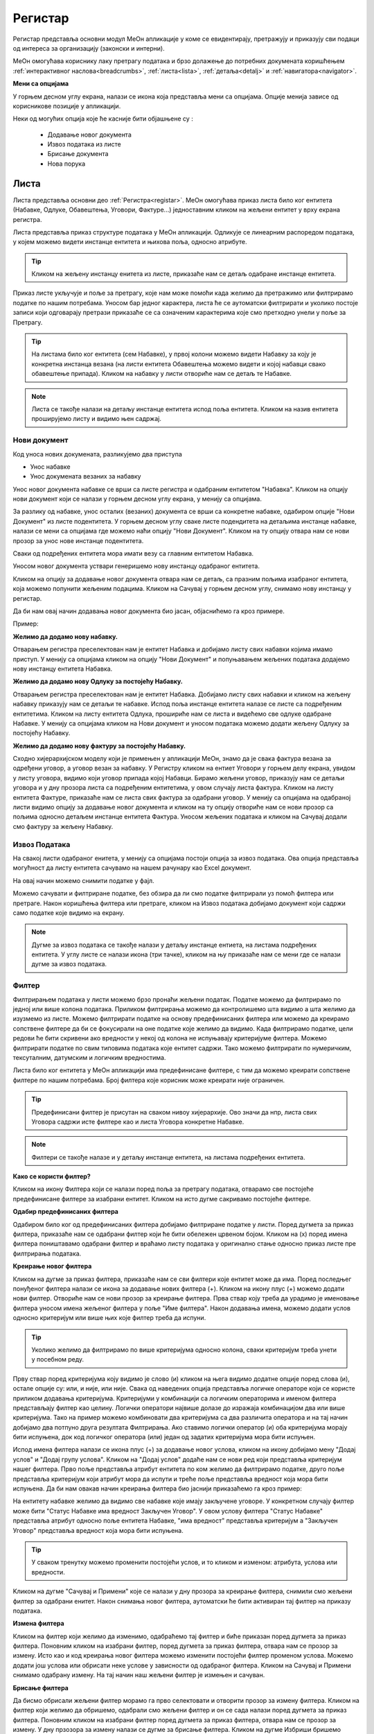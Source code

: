 .. _registar:

**********
Регистар
**********

Регистар представља основни модул МеОн апликације у коме се евидентирају, претражују и приказују сви подаци од интереса за организацију (законски и интерни).

МеОн омогућава кориснику лаку претрагу података и брзо долажење до потребних докумената коришћењем :ref:`интерактивног наслова<breadcrumbs>`, :ref:`листа<lista>`, :ref:`детаља<detalj>` и :ref:`навигатора<navigator>`.

.. image:: ../_static/img/Evidencija/registar.png
   :width: 700
   :align: center


**Мени са опцијама**

У горњем десном углу екрана, налази се икона која представља мени са опцијама. Опције менија зависе од корисникове позиције у апликацији. 

Неки од могућих опција које ће касније бити објашњене су :

 *  Додавање новог документа
 *  Извоз података из листе
 *  Брисање документа
 *  Нова порука

.. _lista:

Листа
------

Листа представља основни део :ref:`Регистра<registar>`. МеОн омогућава приказ листа било ког ентитета (Набавке, Одлуке, Обавештења, Уговори, Фактуре...) једноставним кликом на жељени ентитет у врху екрана регистра.

Листа представља приказ структуре података у МеОн апликацији. Одликује се линеарним распоредом података, у којем можемо видети инстанце ентитета и њихова поља, односно атрибуте. 

.. Tip:: Кликом на жељену инстанцу енитета из листе, приказаће нам се детаљ одабране инстанце ентитета. 

.. image:: ../_static/img/Evidencija/registar.png
   :width: 700
   :align: center

Приказ листе укључује и поље за претрагу, које нам може помоћи када желимо да претражимо или филтрирамо податке по нашим потребама. Уносом бар једног карактера, листа ће се аутоматски филтрирати и уколико постоје записи који одговарају претрази приказаће се са означеним карактерима које смо претходно унели у поље за Претрагу.

.. Tip:: На листама било ког ентитета (сем Набавке), у првој колони можемо видети Набавку за коју је конкретна инстанца везана (на листи ентитета Обавештења можемо видети и којој набавци свако обавештење припада). Кликом на набавку у листи отвориће нам се детаљ те Набавке.

.. Note:: Листа се такође налази на детаљу инстанце ентитета испод поља ентитета. Кликом на назив ентитета проширујемо листу и видимо њен садржај.

Нови документ
============

.. image:: ../_static/img/Navigacija/NoviZapis.gif
   :width: 700 
   :height: 400
   :align: center

Код уноса нових докумената, разликујемо два приступа

* Унос набавке
* Унос докумената везаних за набавку

Унос новог документа набавке се врши са листе регистра и одабраним ентитетом "Набавка". Кликом на опцију нови документ који се налази у горњем десном углу екрана, у менију са опцијама. 

За разлику од набавке, унос осталих (везаних) документа се врши са конкретне набавке, одабиром опције "Нови Документ" из листе подентитета. У горњем десном углу сваке листе подендитета на детаљима инстанце набавке, налази се мени са опцијама где можемо наћи опцију "Нови Документ". Кликом на ту опцију отвара нам се нови прозор за унос нове инстанце подентитета.

Сваки од подређених ентитета мора имати везу са главним ентитетом Набавка.

Уносом новог документа уствари генеришемо нову инстанцу одабраног ентитета.

Кликом на опцију за додавање новог документа отвара нам се детаљ, са празним пољима изабраног ентитета, која можемо попунити жељеним подацима. Кликом на Сачувај у горњем десном углу, снимамо нову инстанцу у регистар.

Да би нам овај начин додавања новог документа био јасан, објаснићемо га кроз примере.

Пример:

**Желимо да додамо нову набавку.**

Отварањем регистра преселектован нам је ентитет Набавка и добијамо листу свих набавки којима имамо приступ. У менију са опцијама кликом на опцију "Нови Документ" и попуњавањем жељених података додајемо нову инстанцу ентитета Набавка.

**Желимо да додамо нову Одлуку за постојећу Набавку.**

Отварањем регистра преселектован нам је ентитет Набавка. Добијамо листу свих набавки и кликом на жељену набавку приказују нам се детаљи те набавке. Испод поља инстанце ентитета налазе се листе са подређеним ентитетима. Кликом на листу ентитета Одлука, прошириће нам се листа и видећемо све одлуке одабране Набавке. У менију са опцијама кликом на Нови документ и уносом података можемо додати жељену Одлуку за постојећу Набавку.

**Желимо да додамо нову фактуру за постојећу Набавку.**

Сходно хијерархијском моделу који је примењен у апликацији МеОн, знамо да је свака фактура везана за одређени уговор, а уговор везан за набавку. У Регистру кликом на ентиет Уговори у горњем делу екрана, увидом у листу уговора, видимо који уговор припада којој Набавци. Бирамо жељени уговор, приказују нам се детаљи уговора и у дну прозора листа са подређеним ентитетима, у овом случају листа фактура. Кликом на листу ентитета Фактуре, приказаће нам се листа свих фактура за одабрани уговор. У менију са опцијама на одабраној листи видимо опцију за додавање новог документа и кликом на ту опцију отвориће нам се нови прозор са пољима односно детаљем инстанце ентитета Фактура. Уносом жељених података и кликом на Сачувај додали смо фактуру за жељену Набавку.

Извоз Података
===============

.. image:: ../_static/img/Navigacija/izvozPodataka.gif
   :width: 700 
   :height: 400
   :align: center

На свакој листи одабраног енитета, у менију са опцијама постоји опција за извоз података. Ова опција представља могућност да листу ентитета сачувамо на нашем рачунару као Еxcel документ.

На овај начин можемо снимити податке у фајл. 

Можемо сачувати и филтриране податке, без обзира да ли смо податке филтрирали уз помоћ филтера или претраге. Након коришћења филтера или претраге, кликом на Извоз података добијамо документ који садржи само податке које видимо на екрану.

.. Note:: Дугме за извоз података се такође налази у детаљу инстанце ентиета, на листама подређених ентитета. У углу листе се налази икона (три тачке), кликом на њу приказаће нам се мени где се налази дугме за извоз података.

Филтер
=======

Филтрирањем података у листи можемо брзо пронаћи жељени податак. Податке можемо да филтрирамо по једној или више колона података. Приликом филтрирања можемо да контролишемо шта видимо а шта желимо да изузмемо из листе. Можемо филтрирати податке на основу предефинисаних филтера или можемo да креирамo сопствене филтере да би се фокусирали на оне податке које желимo да видимo. Када филтрирамo податке, цели редови ће бити скривени ако вредности у некој од колона не испуњавају критеријуме филтера. Можемo филтрирати податке по свим типовима података које ентитет садржи. Тако можемо филтрирати по нумеричким, тексуталним, датумским и логичким вредностима. 

Листа било ког ентитета у МеОн апликацији има предефинисане филтере, с тим да можемо креирати сопствене филтере по нашим потребама. Број филтера које корисник може креирати није ограничен.

.. Tip:: Предефинисани филтер је присутан на сваком нивоу хијерархије. Ово значи да нпр, листа свих Уговора садржи исте филтере као и листа Уговора конкретне Набавке.

.. Note:: Филтери се такође налазе и у детаљу инстанце ентитета, на листама подређених ентитета.

**Како се користи филтер?**

.. image:: ../_static/img/Navigacija/filterGif1.gif
   :width: 700 
   :height: 400
   :align: center

Кликом на икону Филтера који се налази поред поља за претрагу података, отварамo све постојеће предефинисане филтере за изабрани ентитет. Кликом на исто дугме сакривамo постојеће филтере.

**Одабир предефинисаних филтера**

.. image:: ../_static/img/Navigacija/filterGif.gif
   :width: 700 
   :height: 400
   :align: center

Одабиром било ког од предефинисаних филтера добијамo филтриране податке у листи. Поред дугмета за приказ филтера, приказаће нам се одабрани филтер који ће бити обележен црвеном бојом. Кликом на (x) поред имена филтера поништавамo одабрани филтер и враћамo листу података у оригинално стање односно приказ листе пре филтрирања података. 

**Креирање новог филтера**

.. image:: ../_static/img/Navigacija/filterGifNoviFilter.gif
   :width: 700 
   :height: 400
   :align: center

Кликом на дугме за приказ филтера, приказаће нам се сви филтери које ентитет може да има.
Поред последњег понуђеног филтера налази се икона за додавање нових филтера (+).
Кликом на икону плус (+) можемo додати нови филтер. Отвориће нам се нови прозор за креирање филтера.
Прва ствар коју треба да урадимo је именовање филтера уносом имена жељеног филтера у поље "Име филтера".
Након додавања имена, можемo додати услов односно критеријум или више њих које филтер треба да испуни.

.. Tip:: Уколико желимo да филтрирамo по више критеријума односно колона, сваки критеријум треба унети у посебном реду.

Прву ствар поред критеријума коју видимо је слово (и) кликом на њега видимо додатне опције поред слова (и), остале опције су: или, и није, или није.
Свака од наведених опција представља логичке операторе који се користе приликом додавања критеријума.
Критеријуми у комбинацији са логичким операторима и именом филтера представљају филтер као целину.
Логички оператори највише долазе до изражаја комбинацијом два или више критеријума.
Тако на пример можемo комбиновати два критеријума са два различита оператора и на тај начин добијамo два потпуно друга резултата Филтрирања.
Ако ставимo логички оператор (и) оба критеријума морају бити испуњена, док код логичког оператора (или) један од задатих критеријума мора бити испуњен.

Испод имена филтера налази се икона плус (+) за додавање новог услова, кликом на икону добијамo мену "Додај услов" и "Додај групу услова". Кликом на "Додај услов" додаће нaм се нови ред који представља критеријум нашег филтера. Прво поље представља атрибут ентитета по ком желимо да филтрирамо податке, друго поље представља критеријум који атрибут мора да испути и треће поље представља вредност која мора бити испуњена. Да би нам овакав начин креирања филтера био јаснији приказаћемо га кроз пример:

На ентитету набавке желимо да видимо све набавке које имају закључене уговоре.
У конкретном случају филтер може бити "Статус Набавке има вредност Закључен Уговор". У овом услову филтера "Статус Набавке" представља атрибут односно поље ентитета Набавке, "има вредност" представља критеријум а "Закључен Уговор" представља вредност која мора бити испуњена. 

.. Tip:: У сваком тренутку можемо променити постојећи услов, и то кликом и изменом: атрибута, услова или вредности.

Kликом на дугме "Сачувај и Примени" које се налази у дну прозора за креирање филтера, снимили смо жељени филтер за одабрани енитет. Након снимања новог филтера, аутоматски ће бити активиран тај филтер на приказу података.

**Измена филтера**

.. image:: ../_static/img/Navigacija/filterGif-IzmenaFiltera.gif
   :width: 700 
   :height: 400
   :align: center

Кликом на филтер који желимо да изменимо, одабраћемо тај филтер и биће приказан поред дугмета за приказ филтера. 
Поновним кликом на изабрани филтер, поред дугмета за приказ филтера, отвара нам се прозор за измену.
Исто као и код креирања новог филтера можемо изменити постојећи филтер променом услова. Можемо додати још услова или обрисати неке услове у зависности од одабраног филтера. Kликом на Сачувај и Примени снимамо одабрану измену. На тај начин наш жељени филтер је измењен и сачуван. 

**Брисање филтера**

.. image:: ../_static/img/Navigacija/filterGif-BrisanjeFiltera.gif
   :width: 700 
   :height: 400
   :align: center

Да бисмо обрисали жељени филтер морамо га прво селектовати и отворити прозор за измену филтера. 
Кликом на филтер који желимо да обришемо, одабрали смо жељени филтер и он се сада налази поред дугмета за приказ филтера. 
Поновним кликом на изабрани филтер поред дугмета за приказ филтера, отвара нам се прозор за измену. 
У дну прзозора за измену налази се дугме за брисање филтера. Кликом на дугме Избриши бришемо одабрани филтер.

.. _detalj:

Детаљ
-------

Како сама реч каже, детаљ представља део регистра где корисник може видети конкретне податке о инстанци ентитета. Поред података, корисник на детаљу има могућност навигације кроз хијерархију, тј. приказа свих повезаних ентитета. Ово је омогућено коришћењем :ref:`Навигатора<navigator>`, којем можемо приступити коришћењем менија са опцијама у горњој десној страни екрана. 

У детаљима инстанце ентитета, испод поља инстанце ентитета можемо видети листе свих подређених ентитета уколико постоје. Ово значи да у сваком тренутку можемо видети листе подрећених ентитета. 

На листама можемо видети основне информације инстанци ентитета, такође можемо филтрирати и претраживати листе. 

Приликом првог улаза у детаљ инстанце ентитета, листе подређених ентитета су смањене, тако да видимо назив подређених ентитета и број инстанци енитета у загради поред назива. Кликом на поље у коме се налази назив ентиета, ширимо приказ односно листу одабраног ентиета и видимо све повезане инстанце одабраног ентиета са основним инфомацијама у листи. Кликом на било коју инстанцу из листе отвориће нам се нови прозор са детаљима одабране инстанце. 

У самом десном углу листе налази се икона са три тачке. Кликом на икону добијамо мени који саджи опције за додавање новог везаног документа и опцију за извоз података.

Пример:

За одређену набавку желимо да видимо сва обавештења која су објављена до сада. Кликом на жељену набавку из регистра, отвориће нам се детаљи те набавке. Испод основних поља и корисничких поља видимо листе подентитета, кликом на подентитет обавештења у истом екрану нам се проширује листа обавештења која се односе само на одабрану набавку. Коришћењем филтера можемо филтрирати сва обавештења која имају статус "Објављен" и на тај начин смо добили жељену информацију.

.. image:: ../_static/img/Evidencija/detalj.png
   :width: 700
   :align: center

Вредности поља инстанце ентитета можемо додавати, мењати и брисати. Овакве измене можемо вршити на постојећим или новим документима.

За измену поља користимо три опције/дугмета за интеракцију:

- Сачувај - Кликом на сачувај, сачувавамо унету вредност.
- Одустани - Кликом на одустани, одбацујемо унету промену.
- Обриши - Кликом на обриши, бришемо постојећу вредност

.. Tip:: Уносом или било каквом изменом постојеће вредности поља, приказаће нам се иконе Сачувај и Одустани.

Приликом ажурирања постојећег документа, можемо уносити вредности поља које нису унете, или мењати/брисати постојеће вредности поља. У таблици испод можемо видети начине на које можемо извршити жељену измену:


+------------------------------+----------------------------------------------------------------------------+------------------------------------------------+------------------------------------------------------------------------+
| Постојећи документ           |                                                                            |                                                |                                                                        |
+==============================+============================================================================+================================================+========================================================================+
| **Тип поља**                 | **Додавање вредности поља**                                                | **Измена вредности поља**                      | **Брисање вредности поља**                                             |
+------------------------------+----------------------------------------------------------------------------+------------------------------------------------+------------------------------------------------------------------------+
| Алфанумеричка и нумеричка    | Уносом вредности и кликом на икону Сачувај                                 | Променом вредности и кликом на икону Сачувај   | Превлачењем миша преко жељеног поља и кликом на икону Обриши           |
+------------------------------+----------------------------------------------------------------------------+------------------------------------------------+------------------------------------------------------------------------+
| Предефинисане вредности поља | Одабиром вредности из падајућег менија и кликом на икону Сачувај           | Променом вредности и кликом на икону Сачувај   | Превлачењем миша преко жељеног поља и кликом на икону Обриши           |
+------------------------------+----------------------------------------------------------------------------+------------------------------------------------+------------------------------------------------------------------------+
| Датум                        | Кликом на жељени датум                                                     | Променом вредности                             | Превлачењем миша преко жељеног поља и кликом на икону Обриши           |
+------------------------------+----------------------------------------------------------------------------+------------------------------------------------+------------------------------------------------------------------------+
| Датум Време                  | Кликом на жељени датум и време, и кликом на дугме Сачувај                  | Променом вредности и кликом на икону Сачувај   | Превлачењем миша преко жељеног поља и кликом на икону Обриши           |
+------------------------------+----------------------------------------------------------------------------+------------------------------------------------+------------------------------------------------------------------------+
| Корисник                     | Кликом на икону (три тачке) и одабиром жељене особе из листе коресподената | Променом вредности кликом на икону (три тачке) | Превлачењем миша преко жељеног поља корисника и кликом на икону Обриши |
+------------------------------+----------------------------------------------------------------------------+------------------------------------------------+------------------------------------------------------------------------+

За разлику од ажурирања постојећег документа, приликом креирања новог документа прво морамо унети све познате вредности поља и након тога кликнути на дугме Сачувај.

.. Tip:: Да бисмо видели икону за брисање вредности, превућићемо и задржати миша на жељеном пољу једну секунду и икона за брисање ће се приказати.

.. _navigator:

Навигатор
=============

Навигатор мени садржи везе (линкове) ка подређеним или надређеним ентитетима, у зависноси од пакета који корисник има. Навигацијом кроз навигатор мени, можемо видети све инстанце ентиета које су у вези са инстанцом ентиета чије детаље гледамо. Инстанца ентитета из које гледамо навигатор је обележена сивом бојом тако да увек знамо где се налази у хијерархији. 

Да бисмо видели навигатор мени потребно је да уђемо на :ref:`детаљ<detalj>` одређене инстанце ентитета. Одабиром инстанце ентитета из листе, приказаће се детаљ те инстанце а менију са опцијама у десној страни екрана можемо видети навигатор мени.

Коришћењем навигатор менија, корисник врло лако може доћи до свих везаних инстанци енетитета. Кликом на било коју жељену инстанцу ентитета из навигатор менија, одабрани инстанца односно њен детаљ ће нам се отворити у новом прозору. Бенефит оваквог начина приказивања инстанци ентитета из навигатора је да можемо имати више истовремено отворених инстанци, једним кликом можемо променити инстанцу и видети информације које нас интересују.

**Опис поља у детаљу**

.. image:: ../_static/img/Navigacija/detalj-opis-polja.gif
   :width: 700
   :align: center

На одређеним пољима у детаљима можемо видети икону за приказ описа поља.
Ова опција се налази углавном на законским пољима, 
Кликом на икону описа отвара се искачући прозор (Pop-up) са описом одабраног поља. 

.. Tip:: У случају да је опис већи од pop-up прозора, можемо коритисти scroll да бисмо видели цео опис.

Нова порука
============

.. image:: ../_static/img/Navigacija/nova-poruka.gif
   :width: 700
   :align: center

У детаљима инстанце ентитета, у менију са опцијама се налази опција за слање нове поруке односно покретање чета. Кликом на изабрану опцију можемо послати поруку.

Кликом на Мени са опцијама, у горњем десном углу детаља инстанце ентитета, и одабиром Нова Порука отвара нам се прозор за Одабир кореспондента. Кликом на име кореспондента, отварамо нови прозор за чет и тиме започињемо комуникацију са одабраном особом. Нови прозор за чет ће бити отворен као нови прозор у врху стране, где можемо видети енитет који је у вези са овим четом као и име корисника коме шаљемо поруку.

.. Tip:: Прозор за одабир коресподента садржи све кориснике који имају приступ одабраној инстанци ентитета.

Више о порукама и коресподенцији у поглављу :ref:`Пошта<posta>`.

Брисање докумената 
===================

.. image:: ../_static/img/Navigacija/BrisanjeZapisa.gif
   :width: 700 
   :height: 400
   :align: center

У детаљима инстанце ентитета, у менију са опцијама налази се опција за брисање документа.
У зависности од инстанце ентитета на којој се налазимо, одабиром опције за бирање документа можемо обрисати само одабрану инстанцу ентитета а можемо такође и обрисати све подређене инстанце ентитета.

Као што нам је позната хијерархија ентитета, исти принцип важи и код брисања инстанци енитета. Ако желимо да обришемо неку инстанцу ентитета, у зависности на ком хијерархијском нивоу се налазимо све подређене инстанце ентитета ће бити обрисане.

Кликом на опцију "Избриши документ" отвара нам се конфирмациони прозор где ће нам бити приказана документа, која су у вези са изабраном инстанцом ентитета који бришемо. Сва документа која су подређена и приказана у конфирмационом прозору ће такође бити обрисана. 

.. Tip:: Ако обришемо инстанцу ентитета обрисаћемо и све подређене инстанце ентитета. Ако обришемо Набавку која има документа као што су Одлуке, Обавештења, Уговори итд... Сви документи који су везани за ту Набавку ће бити обрисани.

Инфо панел
===========

.. image:: ../_static/img/Navigacija/InfoPanel.gif
   :width: 700 
   :height: 400
   :align: center

Главна намена инфо панела је да можемо да видите када је последњи пут неки атрибут/поље инстанце ентитета додат, промењен и избрисан. Поред те информације можемо видети која је последња особа која је то поље додала, променила или обрисала.

Отварањем детаља инстанце ентитета приказује нам се регистар тог ентитета као што нам је до сада већ и познато.
У горњем десном углу кликом на икону за опције регистра налази се икона Инфо.
Кликом на икону Инфо, отвара нам се прозор инфо панела у виду искачућег прозора.

На инфо панелу видимо исте податке као и на регистру неке инстанце ентитета, разлика је у томе што на инфо панелу за разлику од регистра не можемо мењати вредности поља или атрибута. Свака инстанца ентитета садржи инфо панел.

У врху инфо панел прозора се налази назив ентитета и његов број. Затим у самом прозору инфо панела видимо листу поља поређану у три колоне (Назив поља, Вредност, Опис). 

Назив поља саджи све називе поља на изабраном ентитету.

Вредност садржи све вредности поља.

Опис садржи следеће информације које можемо видети на инфо панелу су:

Када је атрибут инстанце ентитета додат, промењен или обирсан.
Ко је особа која је последња извршила неку промену на атрибуту.
Поред ових информација на датумским пољима можемо видети информацију када се одређени датум, рок приближава односно пре колико времена је истекао. 

Црвеном бојом биће приказане све промене у распону од седам дана пре и седам дана после данашњег датума.

Типови поља
------------

Свака инстанца ентитета састоји се од мноштва поља и њихових вредности. Свако поље ентитета је дефинисано одређеним типом.

Типова поља одређују карактеристике и приказ података ентитета.

На овај начин кориснику је поједностављен унос података. У пољу за нумеричку вредност можемо сачувати само нумеричке податке. Ако је тип податка алфанумерички, можемо сачувати податке који се састоје од текста,нумеричких вредности или њихове комбинације. Текстуалну вредност не можемо унети у поље које је предвиђено за нумеричку вредност.

Алфанумерички тип
===================

Алфанумерички тип поља представља комбинацију текста, бројева и знакова који не учествују у рачунским операцијама (Нпр Број Набавке).

Пример: 

У поље за Назив Набавке, корисник уноси текстуалну вредност у поље Назив, комбинацијом слова, односно речи и бројева - "РИК ЈН 2/19 - Набавка А3 скенера".

Нумерички тип
==============

Нумерички тип поља представља поље за унос нумеричке вредности. Овај тип поља ограничен је само за унос нумеричке вредности.

Овај тип поља је генерални тип поља за све нумеричке вредности - година набавке, износ фактуре , процењена вредност…

Нумерички тип поља се може користити у рачунарским операцијама чији су резултати приказани у Извештајима.

Пример:  

Година Набавке : “2020”

Износ
======

Тип поља Износ представља, као и нумерички тип поља, поље за унос нумеричке вредности. Разлика између ова два поља јесте у приказу податка које је корисник унео. Нумерички тип ће бити приказан онако како је корисник и унео, без икаквог форматирања, а Износ ће бити форматиран.

Форматирање броја значи да се унети податак форматира и приказује као износ. Ако је износ у овом пољу “100000”, податак ће нам бити приказан као “100.000”.

Можемо унети и податак који садржи децимални запис, уносом тачке у поље након целих бројева и уписивањем децимала. Можемо унети највише три децимале иза зареза.  

Пример: 

Када у овај тип поља унесемо износ “1515.55”, податак ће нам бити приказан као “1.515,55”

Датум, Датум и време
=====================

Тип поља Датум, представља поље у које корисник може да унесе датум односно рок у МеОн апликацији.

Кликом на поље за унос датума приказаће нам се “мини” календар. Одабиром датума у календару, кликом на жељени датум, уносимо вредност у датумско поље.

У календару датумског поља увек је означен датум текућег дана. 

По “мини” календару можемо се кретати кликом на знак > који помера приказ на календару за један месец/годину унапред или на кликом на знак < који помера приказ за један месец/годину уназад.

Жељени месец, односно годину можемо да изаберемо тако што ћемо кликом на име тренутно одабраног месеца отворити изборну табелу, где можемо одабрати жељени месец. Уместо назива месеца приказаће нам се година и поновним кликом на годину отворићемо изборну табелу за годину.

Тип поља Датум и време, као и тип поља Датум, представља поље које означава датум, односно рок. Ова два типа разликују се у томе што у пољу за Датум и време корисник поред датума може унети и жељено време одабиром у “мини” календару. Поред календара налази се сат на којем корисник може да упише време или кликом на стрелице одабере жељено време.

У "мини" календару који садржи могућност одабира времена, налазе се три дугмета за интеракцију:

- Дугме “Данас” - Кликом на дугме Данас, где год се налазили на календару, увек ће нам бити одабран тренутни датум.

- Дугме “Сачувај” - Кликом на дугме Сачувај сачуваћемо жељени одабир датума и времена.

- Дугме “Одустани” - Кликом на дугме Одустану поништићемо одабрани унос и затворити календар.

Логичка вредност
=================

Логичка вредност представља тип поља који садржи логичке вредности "да" и "не". Овим типом поља представљена су поља која садрже једноставну информацију о конкретом пољу. Вредност уносимо кликом на поље и из падајућег менија бирамо жељену вредност.

Пример:

Кликом на поље "Закон се примењује", на ентитету Набавка, и одабиром логичких вредности "да" или "не" корисник, приликом прегледа детаља Набавке, може добити информацију да ли се на инстанци ентитета Набавка закон примењује или не.

Корисник
=========

Тип поља Корисник представља поље у којем корисник бира лице као жељену вредност. Кликом на ово поље отвара се прозор за одабир корисника. Одабиром корисника унета је вредност поља типа корисник. 

Код поља која су типа Корисник, одабиром жељеног лица МеОн апликација шаље нотификацију и маил одабраном лицу и на тај начин, у зависности од самог поља, обавештава га да је одабран на том пољу односно инстанци ентитета.

Пример: 

При одабиру задуженог лица на ентитету, одабрана особа обавештена је путем нотификације, у виду поруке и маил-а, да је одабрана као задужено лице на инстанци ентитета.

Предефинисана вредност
=======================

Предефинисана вредност представља тип поља које садржи предефинисане вредности које корисник може да изабере. Овакав тип поља служи код одабира вредности које су дефинитивне, односно могућности одабира се знају унапред. Вредност уносимo кликом на поље и из падајућег менија бирамо жељену вредност.

Пример: 

Поље “Врста Предмета” ентитета Набавка - код оваквог типа поља предефинисане вредности су добра, услуге и радови. Корисник кликом на поље “Врста Предмета” отвара падајући мени који садржи наведене предефинисане вредности, кликом на жељену вредност корисник је унео жељени податак у поље и на тај начин је одабрао предефинисану вредност.

Статус
=======

Тип поља статус, као и тип поља предефинисана вредност, представља тип поља који има одређен број предефинисаних вредности, односно статуса које корисник може да одабере.

Статусно поље и предефинисане вредности статусног поља представљају део интерне процедуре организације.
Кликом на поље типа статус отвара се падајући мени и корисник може одабрати жељени статус из предефинисане листе статуса. 

Пример:

Предефинисане вредности поља “Статус Набавке” могу бити: У Процесу, Пријем Понуда, Додељивање уговора... У зависности од тренутног стања набавке, коју корисник тренутно гледа, и њеног напредовања ка потпуној реализацији корисник може променити статус набавке кликом на жељени статус.